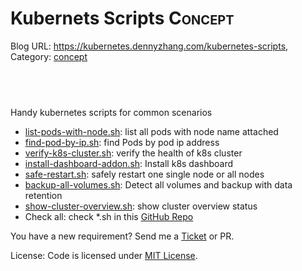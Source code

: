 * Kubernets Scripts                                                 :Concept:
:PROPERTIES:
:type:     crd
:END:

Blog URL: https://kubernetes.dennyzhang.com/kubernetes-scripts, Category: [[https://kubernetes.dennyzhang.com/category/concept][concept]]

#+BEGIN_HTML
<a href="https://github.com/dennyzhang/kubernetes-scripts"><img align="right" width="200" height="183" src="https://www.dennyzhang.com/wp-content/uploads/denny/watermark/github.png" /></a>

<div id="the whole thing" style="overflow: hidden;">
<div style="float: left; padding: 5px"> <a href="https://www.linkedin.com/in/dennyzhang001"><img src="https://www.dennyzhang.com/wp-content/uploads/sns/linkedin.png" alt="linkedin" /></a></div>
<div style="float: left; padding: 5px"><a href="https://github.com/dennyzhang"><img src="https://www.dennyzhang.com/wp-content/uploads/sns/github.png" alt="github" /></a></div>
<div style="float: left; padding: 5px"><a href="https://www.dennyzhang.com/slack" target="_blank" rel="nofollow"><img src="https://slack.dennyzhang.com/badge.svg" alt="slack"/></a></div>
</div>

<br/><br/>
<a href="http://makeapullrequest.com" target="_blank" rel="nofollow"><img src="https://img.shields.io/badge/PRs-welcome-brightgreen.svg" alt="PRs Welcome"/></a>
#+END_HTML

Handy kubernetes scripts for common scenarios

- [[https://github.com/dennyzhang/kubernetes-scripts/blob/master/list-pods-with-node.sh][list-pods-with-node.sh]]: list all pods with node name attached
- [[https://github.com/dennyzhang/kubernetes-scripts/blob/master/find-pod-by-ip.sh][find-pod-by-ip.sh]]: find Pods by pod ip address
- [[https://github.com/dennyzhang/kubernetes-scripts/blob/master/verify-k8s-cluster.sh][verify-k8s-cluster.sh]]: verify the health of k8s cluster
- [[https://github.com/dennyzhang/kubernetes-scripts/blob/master/install-dashboard-addon.sh][install-dashboard-addon.sh]]: Install k8s dashboard
- [[https://github.com/dennyzhang/kubernetes-scripts/blob/master/safe-restart.sh][safe-restart.sh]]: safely restart one single node or all nodes
- [[https://github.com/dennyzhang/kubernetes-scripts/blob/master/backup-all-volumes.sh][backup-all-volumes.sh]]: Detect all volumes and backup with data retention
- [[https://github.com/dennyzhang/kubernetes-scripts/blob/master/show-cluster-overview.sh][show-cluster-overview.sh]]: show cluster overview status
- Check all: check *.sh in this [[https://github.com/DennyZhang/kubernetes-scripts][GitHub Repo]]

You have a new requirement? Send me a [[https://github.com/DennyZhang/kurbernet-scripts/issues][Ticket]] or PR.

License: Code is licensed under [[https://www.dennyzhang.com/wp-content/mit_license.txt][MIT License]].

#+BEGIN_HTML
<a href="https://www.dennyzhang.com"><img align="right" width="201" height="268" src="https://raw.githubusercontent.com/USDevOps/mywechat-slack-group/master/images/denny_201706.png"></a>

<a href="https://www.dennyzhang.com"><img align="right" src="https://raw.githubusercontent.com/USDevOps/mywechat-slack-group/master/images/dns_small.png"></a>
#+END_HTML

** org-mode configuration                                          :noexport:
#+STARTUP: overview customtime noalign logdone hidestars
 #+DESCRIPTION: 
#+KEYWORDS: 
#+AUTHOR: Denny Zhang
#+EMAIL:  denny@dennyzhang.com
#+TAGS: noexport(n)
#+PRIORITIES: A D C
#+OPTIONS:   H:3 num:t toc:nil \n:nil @:t ::t |:t ^:t -:t f:t *:t <:t
#+OPTIONS:   TeX:t LaTeX:nil skip:nil d:nil todo:t pri:nil tags:not-in-toc
#+EXPORT_EXCLUDE_TAGS: exclude noexport
#+SEQ_TODO: TODO HALF ASSIGN | DONE BYPASS DELEGATE CANCELED DEFERRED
#+LINK_UP:   
#+LINK_HOME: 

